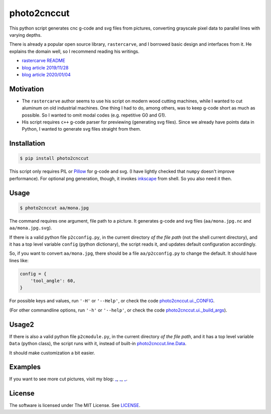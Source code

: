 
photo2cnccut
============

.. image:: mona2_3.jpg
    :alt: picture of Mona Lisa cut on aluminum
    :align: left

This python script generates cnc g-code and svg files from pictures,
converting grayscale pixel data to parallel lines with varying depths.

There is already a popular open source library, ``rastercarve``,
and I borrowed basic design and interfaces from it.
He explains the domain well, so I recommend reading his writings.

* `rastercarve README <https://github.com/built1n/rastercarve>`__
* `blog article 2019/11/28 <https://www.fwei.tk/blog/opening-black-boxes.html>`__
* `blog article 2020/01/04 <https://www.fwei.tk/blog/a-c-programmer-learns-javascript.html>`__


Motivation
----------

* The ``rastercarve`` author seems to use his script on modern wood cutting machines,
  while I wanted to cut aluminum on old industrial machines.
  One thing I had to do, among others, was to keep g-code short as much as possible.
  So I wanted to omit modal codes (e.g. repetitive G0 and G1).

* His script requires ``c++`` g-code parser for previewing (generating svg files).
  Since we already have points data in Python,
  I wanted to generate svg files straight from them.


Installation
------------

.. code-block:: bash

    $ pip install photo2cnccut

This script only requires PIL or `Pillow <https://pypi.org/project/Pillow/>`__
for g-code and svg.
(I have lightly checked that ``numpy`` doesn't improve performance).
For optional png generation, though,
it invokes `inkscape <https://inkscape.org/>`__ from shell.
So you also need it then.


Usage
-----

.. code-block:: bash

    $ photo2cnccut aa/mona.jpg

The command requires one argument, file path to a picture.
It generates g-code and svg files
(``aa/mona.jpg.nc`` and ``aa/mona.jpg.svg``).

If there is a valid python file ``p2cconfig.py``,
in the current directory *of the file path* (not the shell current directory),
and it has a top level variable ``config`` (python dictionary),
the script reads it, and updates default configuration accordingly.

So, if you want to convert ``aa/mona.jpg``,
there should be a file ``aa/p2cconfig.py``
to change the default. It should have lines like:

.. code-block:: python

    config = {
        'tool_angle': 60,
    }

For possible keys and values, run ``'-H'`` or ``'--Help'``,
or check the code `photo2cnccut.ui._CONFIG <src/photo2cnccut/ui.py>`__.

(For other commandline options, run ``'-h'`` or ``'--help'``,
or check the code `photo2cnccut.ui._build_args <src/photo2cnccut/ui.py>`__).


Usage2
------

If there is also a valid python file ``p2cmodule.py``,
in the current directory *of the file path*,
and it has a top level variable ``Data`` (python class),
the script runs with it,
instead of built-in `photo2cnccut.line.Data <src/photo2cnccut/line.py>`__.

It should make customization a bit easier.


.. More
.. ----

.. More pictures are found in
.. `my 'diary' <https://openandclose.github.io/category/cncdiaries.html>`__.


Examples
--------

If you want to see more cut pictures, visit my blog: 
`_ <https://openandclose.github.io/cncdiary/2021-02-21-cut-mona-lisa.html>`__,
`_ <https://openandclose.github.io/cncdiary/2021-03-23-cut-obama.html>`__,
`_ <https://openandclose.github.io/cncdiary/2021-03-24-cut-umezu.html>`__.


License
-------

The software is licensed under The MIT License. See `LICENSE`_.

.. _LICENSE: https://github.com/openandclose/photo2cnccut/blob/master/LICENSE
